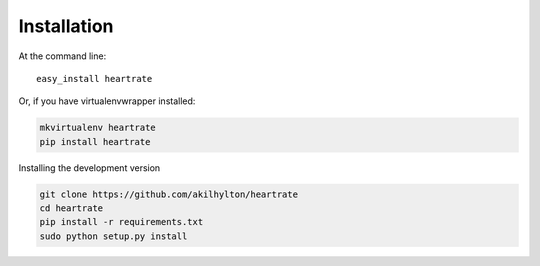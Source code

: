 ============
Installation
============

At the command line::

    easy_install heartrate

Or, if you have virtualenvwrapper installed:

.. code-block:: bash

    mkvirtualenv heartrate
    pip install heartrate

Installing the development version

.. code-block:: bash

    git clone https://github.com/akilhylton/heartrate
    cd heartrate
    pip install -r requirements.txt
    sudo python setup.py install
